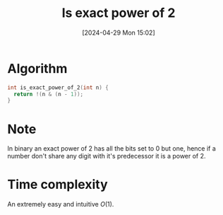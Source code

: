 #+title:      Is exact power of 2
#+date:       [2024-04-29 Mon 15:02]
#+filetags:   :algorithm:math:programming:
#+identifier: 20240429T150254

* Algorithm
#+begin_src c
int is_exact_power_of_2(int n) {
  return !(n & (n - 1));
}
#+end_src

* Note
In binary an exact power of $2$ has all the bits set to $0$ but one, hence if a number don't share any digit with it's predecessor it is a power of 2.

* Time complexity
An extremely easy and intuitive $O(1)$.
